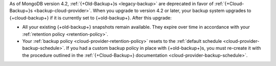 As of MongoDB version 4.2, :ref:`{+Old-Backup+}s <legacy-backup>`
are deprecated in favor of :ref:`{+Cloud-Backup+}s <backup-cloud-provider>`.
When you upgrade to version 4.2 or later, your backup system upgrades to {+cloud-backup+} if it
is currently set to {+old-backup+}. After this upgrade:

- All your existing {+old-backup+} snapshots remain available. They
  expire over time in accordance with your :ref:`retention policy
  <retention-policy>`.

- Your :ref:`backup policy <cloud-provider-retention-policy>` resets to
  the :ref:`default schedule <cloud-provider-backup-schedule>`. If you
  had a custom backup policy in place with {+old-backup+}s, you must
  re-create it with the procedure outlined in the
  :ref:`{+Cloud-Backup+} documentation <cloud-provider-backup-schedule>`.
